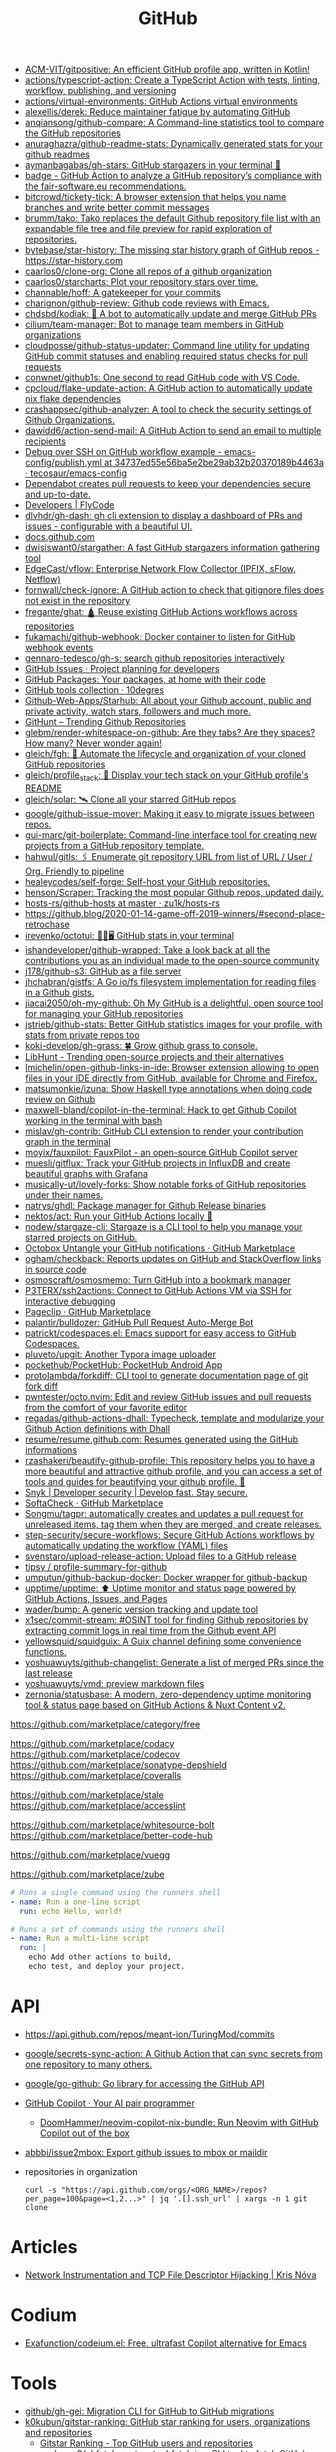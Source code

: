 :PROPERTIES:
:ID:       f00d1225-0d3a-4c02-903e-99afe8172576
:END:
#+title: GitHub

- [[https://github.com/ACM-VIT/gitpositive][ACM-VIT/gitpositive: An efficient GitHub profile app, written in Kotlin!]]
- [[https://github.com/actions/typescript-action][actions/typescript-action: Create a TypeScript Action with tests, linting, workflow, publishing, and versioning]]
- [[https://github.com/actions/virtual-environments][actions/virtual-environments: GitHub Actions virtual environments]]
- [[https://github.com/alexellis/derek][alexellis/derek: Reduce maintainer fatigue by automating GitHub]]
- [[https://github.com/anqiansong/github-compare][anqiansong/github-compare: A Command-line statistics tool to compare the GitHub repositories]]
- [[https://github.com/anuraghazra/github-readme-stats][anuraghazra/github-readme-stats: Dynamically generated stats for your github readmes]]
- [[https://github.com/aymanbagabas/gh-stars][aymanbagabas/gh-stars: GitHub stargazers in your terminal 🌟]]
- [[https://github.com/fair-software/badge][badge - GitHub Action to analyze a GitHub repository’s compliance with the fair-software.eu recommendations.]]
- [[https://github.com/bitcrowd/tickety-tick][bitcrowd/tickety-tick: A browser extension that helps you name branches and write better commit messages]]
- [[https://github.com/brumm/tako][brumm/tako: Tako replaces the default Github repository file list with an expandable file tree and file preview for rapid exploration of repositories.]]
- [[https://github.com/bytebase/star-history][bytebase/star-history: The missing star history graph of GitHub repos - https://star-history.com]]
- [[https://github.com/caarlos0/clone-org][caarlos0/clone-org: Clone all repos of a github organization]]
- [[https://github.com/caarlos0/starcharts][caarlos0/starcharts: Plot your repository stars over time.]]
- [[https://github.com/channable/hoff][channable/hoff: A gatekeeper for your commits]]
- [[https://github.com/charignon/github-review][charignon/github-review: Github code reviews with Emacs.]]
- [[https://github.com/chdsbd/kodiak][chdsbd/kodiak: 🔮 A bot to automatically update and merge GitHub PRs]]
- [[https://github.com/cilium/team-manager][cilium/team-manager: Bot to manage team members in GitHub organizations]]
- [[https://github.com/cloudposse/github-status-updater][cloudposse/github-status-updater: Command line utility for updating GitHub commit statuses and enabling required status checks for pull requests]]
- [[https://github.com/conwnet/github1s][conwnet/github1s: One second to read GitHub code with VS Code.]]
- [[https://github.com/cpcloud/flake-update-action][cpcloud/flake-update-action: A GitHub action to automatically update nix flake dependencies]]
- [[https://github.com/crashappsec/github-analyzer][crashappsec/github-analyzer: A tool to check the security settings of Github Organizations.]]
- [[https://github.com/dawidd6/action-send-mail][dawidd6/action-send-mail: A GitHub Action to send an email to multiple recipients]]
- [[https://github.com/tecosaur/emacs-config/blob/34737ed55e56ba5e2be29ab32b20370189b4463a/.github/workflows/publish.yml][Debug over SSH on GitHub workflow example - emacs-config/publish.yml at 34737ed55e56ba5e2be29ab32b20370189b4463a · tecosaur/emacs-config]]
- [[https://dependabot.com/][Dependabot creates pull requests to keep your dependencies secure and up-to-date.]]
- [[https://www.flycode.com/developers][Developers | FlyCode]]
- [[https://github.com/dlvhdr/gh-dash][dlvhdr/gh-dash: gh cli extension to display a dashboard of PRs and issues - configurable with a beautiful UI.]]
- [[https://docs.github.com/][docs.github.com]]
- [[https://github.com/dwisiswant0/stargather][dwisiswant0/stargather: A fast GitHub stargazers information gathering tool]]
- [[https://github.com/EdgeCast/vflow][EdgeCast/vflow: Enterprise Network Flow Collector (IPFIX, sFlow, Netflow)]]
- [[https://github.com/fornwall/check-ignore][fornwall/check-ignore: A GitHub action to check that gitignore files does not exist in the repository]]
- [[https://github.com/fregante/ghat][fregante/ghat: 🛕 Reuse existing GitHub Actions workflows across repositories]]
- [[https://github.com/fukamachi/github-webhook][fukamachi/github-webhook: Docker container to listen for GitHub webhook events]]
- [[https://github.com/gennaro-tedesco/gh-s][gennaro-tedesco/gh-s: search github repositories interactively]]
- [[https://github.com/features/issues][GitHub Issues · Project planning for developers]]
- [[https://github.com/features/packages][GitHub Packages: Your packages, at home with their code]]
- [[http://10degres.net/github-tools-collection/][GitHub tools collection · 10degres]]
- [[https://github.com/Github-Web-Apps/Starhub][Github-Web-Apps/Starhub: All about your Github account, public and private activity, watch stars, followers and much more.]]
- [[https://kamranahmed.info/githunt/][GitHunt – Trending Github Repositories]]
- [[https://github.com/glebm/render-whitespace-on-github][glebm/render-whitespace-on-github: Are they tabs? Are they spaces? How many? Never wonder again!]]
- [[https://github.com/gleich/fgh][gleich/fgh: 📁 Automate the lifecycle and organization of your cloned GitHub repositories]]
- [[https://github.com/gleich/profile_stack][gleich/profile_stack: 🚀 Display your tech stack on your GitHub profile's README]]
- [[https://github.com/gleich/solar][gleich/solar: 🛰️ Clone all your starred GitHub repos]]
- [[https://github.com/google/github-issue-mover][google/github-issue-mover: Making it easy to migrate issues between repos.]]
- [[https://github.com/gui-marc/git-boilerplate][gui-marc/git-boilerplate: Command-line interface tool for creating new projects from a GitHub repository template.]]
- [[https://github.com/hahwul/gitls][hahwul/gitls: 🖇 Enumerate git repository URL from list of URL / User / Org. Friendly to pipeline]]
- [[https://github.com/healeycodes/self-forge][healeycodes/self-forge: Self-host your GitHub repositories.]]
- [[https://github.com/henson/Scraper][henson/Scraper: Tracking the most popular Github repos, updated daily.]]
- [[https://github.com/zu1k/hosts-rs/tree/master/github-hosts][hosts-rs/github-hosts at master · zu1k/hosts-rs]]
- https://github.blog/2020-01-14-game-off-2019-winners/#second-place-retrochase
- [[https://github.com/irevenko/octotui][irevenko/octotui: 🐙🐱🖥️ GitHub stats in your terminal]]
- [[https://github.com/ishandeveloper/github-wrapped][ishandeveloper/github-wrapped: Take a look back at all the contributions you as an individual made to the open-source community]]
- [[https://github.com/j178/github-s3][j178/github-s3: GitHub as a file server]]
- [[https://github.com/jhchabran/gistfs][jhchabran/gistfs: A Go io/fs filesystem implementation for reading files in a Github gists.]]
- [[https://github.com/jiacai2050/oh-my-github][jiacai2050/oh-my-github: Oh My GitHub is a delightful, open source tool for managing your GitHub repositories]]
- [[https://github.com/jstrieb/github-stats][jstrieb/github-stats: Better GitHub statistics images for your profile, with stats from private repos too]]
- [[https://github.com/koki-develop/gh-grass][koki-develop/gh-grass: 🍀 Grow github grass to console.]]
- [[https://www.libhunt.com/][LibHunt - Trending open-source projects and their alternatives]]
- [[https://github.com/lmichelin/open-github-links-in-ide][lmichelin/open-github-links-in-ide: Browser extension allowing to open files in your IDE directly from GitHub, available for Chrome and Firefox.]]
- [[https://github.com/matsumonkie/izuna][matsumonkie/izuna: Show Haskell type annotations when doing code review on Github]]
- [[https://github.com/maxwell-bland/copilot-in-the-terminal][maxwell-bland/copilot-in-the-terminal: Hack to get Github Copilot working in the terminal with bash]]
- [[https://github.com/mislav/gh-contrib][mislav/gh-contrib: GitHub CLI extension to render your contribution graph in the terminal]]
- [[https://github.com/moyix/fauxpilot][moyix/fauxpilot: FauxPilot - an open-source GitHub Copilot server]]
- [[https://github.com/muesli/gitflux][muesli/gitflux: Track your GitHub projects in InfluxDB and create beautiful graphs with Grafana]]
- [[https://github.com/musically-ut/lovely-forks][musically-ut/lovely-forks: Show notable forks of GitHub repositories under their names.]]
- [[https://github.com/natrys/ghdl][natrys/ghdl: Package manager for Github Release binaries]]
- [[https://github.com/nektos/act][nektos/act: Run your GitHub Actions locally 🚀]]
- [[https://github.com/nodew/stargaze-cli][nodew/stargaze-cli: Stargaze is a CLI tool to help you manage your starred projects on GitHub.]]
- [[https://github.com/marketplace/octobox][Octobox Untangle your GitHub notifications · GitHub Marketplace]]
- [[https://github.com/ogham/checkback][ogham/checkback: Reports updates on GitHub and StackOverflow links in source code]]
- [[https://github.com/osmoscraft/osmosmemo][osmoscraft/osmosmemo: Turn GitHub into a bookmark manager]]
- [[https://github.com/P3TERX/ssh2actions][P3TERX/ssh2actions: Connect to GitHub Actions VM via SSH for interactive debugging]]
- [[https://github.com/marketplace/pageclip][Pageclip · GitHub Marketplace]]
- [[https://github.com/palantir/bulldozer][palantir/bulldozer: GitHub Pull Request Auto-Merge Bot]]
- [[https://github.com/patrickt/codespaces.el][patrickt/codespaces.el: Emacs support for easy access to GitHub Codespaces.]]
- [[https://github.com/pluveto/upgit][pluveto/upgit: Another Typora image uploader]]
- [[https://github.com/pockethub/PocketHub][pockethub/PocketHub: PocketHub Android App]]
- [[https://github.com/protolambda/forkdiff][protolambda/forkdiff: CLI tool to generate documentation page of git fork diff]]
- [[https://github.com/pwntester/octo.nvim][pwntester/octo.nvim: Edit and review GitHub issues and pull requests from the comfort of your favorite editor]]
- [[https://github.com/regadas/github-actions-dhall][regadas/github-actions-dhall: Typecheck, template and modularize your Github Action definitions with Dhall]]
- [[https://github.com/resume/resume.github.com][resume/resume.github.com: Resumes generated using the GitHub informations]]
- [[https://github.com/rzashakeri/beautify-github-profile][rzashakeri/beautify-github-profile: This repository helps you to have a more beautiful and attractive github profile, and you can access a set of tools and guides for beautifying your github profile. 🚩]]
- [[https://snyk.io/][Snyk | Developer security | Develop fast. Stay secure.]]
- [[https://github.com/marketplace/softa-check][SoftaCheck · GitHub Marketplace]]
- [[https://github.com/Songmu/tagpr][Songmu/tagpr: automatically creates and updates a pull request for unreleased items, tag them when they are merged, and create releases.]]
- [[https://github.com/step-security/secure-workflows][step-security/secure-workflows: Secure GitHub Actions workflows by automatically updating the workflow (YAML) files]]
- [[https://github.com/svenstaro/upload-release-action][svenstaro/upload-release-action: Upload files to a GitHub release]]
- [[https://github.com/tipsy/profile-summary-for-github][tipsy / profile-summary-for-github]]
- [[https://github.com/umputun/github-backup-docker][umputun/github-backup-docker: Docker wrapper for github-backup]]
- [[https://github.com/upptime/upptime][upptime/upptime: ⬆️ Uptime monitor and status page powered by GitHub Actions, Issues, and Pages]]
- [[https://github.com/wader/bump][wader/bump: A generic version tracking and update tool]]
- [[https://github.com/x1sec/commit-stream][x1sec/commit-stream: #OSINT tool for finding Github repositories by extracting commit logs in real time from the Github event API]]
- [[https://github.com/yellowsquid/squidguix][yellowsquid/squidguix: A Guix channel defining some convenience functions.]]
- [[https://github.com/yoshuawuyts/github-changelist][yoshuawuyts/github-changelist: Generate a list of merged PRs since the last release]]
- [[https://github.com/yoshuawuyts/vmd][yoshuawuyts/vmd: preview markdown files]]
- [[https://github.com/zernonia/statusbase][zernonia/statusbase: A modern, zero-dependency uptime monitoring tool & status page based on GitHub Actions & Nuxt Content v2.]]

https://github.com/marketplace/category/free

https://github.com/marketplace/codacy
https://github.com/marketplace/codecov
https://github.com/marketplace/sonatype-depshield
https://github.com/marketplace/coveralls

https://github.com/marketplace/stale
https://github.com/marketplace/accesslint

https://github.com/marketplace/whitesource-bolt
https://github.com/marketplace/better-code-hub

https://github.com/marketplace/vuegg

https://github.com/marketplace/zube

#+BEGIN_SRC yaml
      # Runs a single command using the runners shell
      - name: Run a one-line script
        run: echo Hello, world!

      # Runs a set of commands using the runners shell
      - name: Run a multi-line script
        run: |
          echo Add other actions to build,
          echo test, and deploy your project.
#+END_SRC

* API
- https://api.github.com/repos/meant-ion/TuringMod/commits
- [[https://github.com/google/secrets-sync-action][google/secrets-sync-action: A Github Action that can sync secrets from one repository to many others.]]
- [[https://github.com/google/go-github][google/go-github: Go library for accessing the GitHub API]]
- [[https://copilot.github.com/][GitHub Copilot · Your AI pair programmer]]
  - [[https://github.com/DoomHammer/neovim-copilot-nix-bundle][DoomHammer/neovim-copilot-nix-bundle: Run Neovim with GitHub Copilot out of the box]]
- [[https://github.com/abbbi/issue2mbox][abbbi/issue2mbox: Export github issues to mbox or maildir]]

- repositories in organization
  : curl -s "https://api.github.com/orgs/<ORG_NAME>/repos?per_page=100&page=<1,2...>" | jq '.[].ssh_url' | xargs -n 1 git clone

* Articles
- [[https://krisnova.net/posts/network-instrumentation/][Network Instrumentation and TCP File Descriptor Hijacking | Kris Nóva]]

* Codium
- [[https://github.com/Exafunction/codeium.el][Exafunction/codeium.el: Free, ultrafast Copilot alternative for Emacs]]

* Tools
- [[https://github.com/github/gh-gei][github/gh-gei: Migration CLI for GitHub to GitHub migrations]]
- [[https://github.com/k0kubun/gitstar-ranking][k0kubun/gitstar-ranking: GitHub star ranking for users, organizations and repositories]]
  - [[https://gitstar-ranking.com/][Gitstar Ranking - Top GitHub users and repositories]]
- [[https://github.com/orangekame3/ghfetch][orangekame3/ghfetch: :octocat: ghfetch is a CLI tool to fetch GitHub user information and show like neofetch.]]
- [[https://github.com/Shiphero/shbin/][Shiphero/shbin: turns a Github repo into a pastebin]]

* Workflow
- [[https://github.com/abbbi/github-actions-tune][abbbi/github-actions-tune: Speed up your github actions on ubuntu-latest]]
- [[https://github.com/actions/checkout][actions/checkout: Action for checking out a repo]]
- [[https://github.com/actions/github-script][actions/github-script: Write workflows scripting the GitHub API in JavaScript]]
- [[https://github.com/actions-runner-controller/actions-runner-controller][actions-runner-controller/actions-runner-controller: Kubernetes controller for GitHub Actions self-hosted runners]]
- [[https://github.com/actions/runner][actions/runner: The Runner for GitHub Actions]]
- [[https://github.com/actions/runner][actions/runner: The Runner for GitHub Actions]]
  - [[https://docs.github.com/en/actions/hosting-your-own-runners/about-self-hosted-runners][About self-hosted runners - GitHub Docs]]
- [[https://github.com/actions/setup-node][actions/setup-node: Set up your GitHub Actions workflow with a specific version of node.js]]
- [[https://github.com/actions/toolkit][actions/toolkit: The GitHub ToolKit for developing GitHub Actions.]]
- [[https://github.com/antfu/changelogithub][antfu/changelogithub: Generate changelog for GitHub]]
- [[https://github.com/cachix/cachix-action][cachix/cachix-action: Build software only once and put it in a global cache]]
- [[https://habr.com/ru/company/otus/blog/650435/][Continuous integration в Go с GitHub Actions / Хабр]]
- [[https://github.com/dessant/lock-threads][dessant/lock-threads: GitHub Action that locks closed issues and pull requests after a period of inactivity]]
- [[https://github.com/DeterminateSystems/update-flake-lock][DeterminateSystems/update-flake-lock: Automatically refresh your Nix Flakes.]]
- [[https://github.com/martinbaillie/vault-plugin-secrets-github][DeterminateSystems/vault-plugin-secrets-github: Create ephemeral, finely-scoped @github access tokens using @hashicorp Vault.]]
- [[https://github.com/docker/build-push-action][docker/build-push-action: GitHub Action to build and push Docker images with Buildx]]
- [[https://github.com/docker/setup-qemu-action][docker/setup-qemu-action: GitHub Action to configure Qemu support]]
- [[https://github.blog/changelog/2022-06-13-github-actions-macos-12-for-github-hosted-runners-is-now-generally-available/][GitHub Actions: macOS 12 for GitHub-hosted runners is now generally available | GitHub Changelog]]
- [[https://github.com/JamesIves/github-pages-deploy-action][JamesIves/github-pages-deploy-action: Automatically deploy your project to GitHub Pages using GitHub Actions. This action can be configured to push your production-ready code into any branch you'd like.]]
- [[https://github.com/k1LoW/github-script-ruby][k1LoW/github-script-ruby: Write workflows scripting the GitHub API in Ruby]]
- [[https://github.com/kirinnee/github-runner-setup][kirinnee/github-runner-setup: Setup GitHub runner with Docker and Nix via Terraform and cloud-init]]
- [[https://github.com/knatnetwork/github-runner][knatnetwork/github-runner: Simple Self-Hosted GitHub Actions Runner]]
- [[https://github.com/marketplace/meercode-ci-monitoring][Meercode | CI Monitoring · GitHub Marketplace]]
- [[https://github.com/namespacelabs/breakpoint][namespacelabs/breakpoint: Add breakpoints to CI: pause, access the workflow with SSH, debug and resume.]]
- [[https://github.com/nixbuild/ci-demo][nixbuild/ci-demo: Demo Nix CI with GitHub Actions]]
- [[https://github.com/PromyLOPh/guix-install-action][PromyLOPh/guix-install-action: GitHub action to install GNU Guix]]
- [[https://github.com/rhysd/actionlint][rhysd/actionlint: Static checker for GitHub Actions workflow files]]
- [[https://github.com/self-actuated/actions-usage][self-actuated/actions-usage: Find your total usage on GitHub Actions]]
- [[https://github.com/thereisnotime/Action-nmap][thereisnotime/Action-nmap: A GitHub Action that executes nmap]]
- [[https://github.com/TinderSec/gh-workflow-auditor][TinderSec/gh-workflow-auditor: Script to audit GitHub Action Workflow files for potential vulnerabilities.]]
- [[https://github.com/uraimo/run-on-arch-action][uraimo/run-on-arch-action: A Github Action that executes jobs/commands on non-x86 cpu architectures (ARMv6, ARMv7, aarch64, s390x, ppc64le, riscv64) via QEMU]]
- [[https://github.com/ValdikSS/nat-traversal-github-actions-openvpn-wireguard][ValdikSS/nat-traversal-github-actions-openvpn-wireguard: OpenVPN and WireGuard server on GitHub Actions: representative NAT traversal case]]
- [[https://github.com/workflow/nix-shell-action][workflow/nix-shell-action: Run any command you like in a deterministic Nix shell on Linux and macOS.]]

** [[https://octopus.com/blog/githubactions-ten-favorite-actions][10 of our favorite actions for GitHub Actions - Octopus Deploy]]

[[https://i.octopus.com/site/team-images/df25bad4-c9a8-4949-87e3-2c1bb6fc0aca.png]]

Andy Corrigan

March 15, 2023 • 4 mins

Although relatively new to the world of continuous integration (CI), GitHub’s adding of ‘Actions’ has seen its strong community build useful tasks that plug right into your repository.

Actions let you run non-standard tasks to help you test, build, and push your work to your deployment tools.

In no particular order, here are 10 of our favorites, plus [[https://octopus.com/blog/githubactions-ten-favorite-actions#install-actions][how to install them]].

*** 1: Test reporter

Showing all your test results in GitHub, the [[https://github.com/marketplace/actions/test-reporter][test reporter]] action helps keep the important parts of your code and testing processes in one place. Providing the results in XML or JSON formats as part of a ‘check run’, this action tells you where your code failed with useful stats.

Test reporter already supports most of the popular testing tools for the likes of .NET, JavaScript and more. Plus, you can add more by raising an issue or contributing yourself.

Supported frameworks:

- .NET: xUnit, NUnit, and MSTest
- Dart: test
- Flutter: test
- Java: JUnit
- JavaScript: JEST and Mocha

*** 2: Build and push docker images

Doing what the title says, the [[https://github.com/marketplace/actions/build-and-push-docker-images][build and push Docker images action]] lets you build and push Docker images.

Using [[https://github.com/docker/buildx][Buildx]] and [[https://github.com/moby/buildkit][Moby BuildKit]] features, you can create multi-platform builds, test images, customize inputs and outputs, and more.

Check out the action’s page for the full list of features, including [[https://github.com/marketplace/actions/build-and-push-docker-images#advanced-usage][advanced use]] and how to [[https://github.com/marketplace/actions/build-and-push-docker-images#customizing][customize it]].

*** 3: Setup PHP

The [[https://github.com/marketplace/actions/setup-php-action][Setup PHP action]] allows you to setup PHP extensions and .ini files for application testing on all major operating systems.

It’s also compatible with tools like GitHub’s composer, PHP-config, symfony, and more. See the marketplace page for the [[https://github.com/marketplace/actions/setup-php-action#wrench-tools-support][full list of compatible tools]].

*** 4: GitTools actions

The [[https://github.com/marketplace/actions/gittools][GitTools Action]] allows you to use both [[https://gitversion.net/][GitVersion]] and [[https://github.com/GitTools/GitReleaseManager][GitReleaseManager]] in your pipeline.

GitVersion helps solve common versioning problems with semantic versioning (also known as ‘Semver’), for consistency across your projects. GitVersion helps avoid duplication, saves rebuilding time, and much more. Benefiting CI, it creates version numbers that labels builds and makes variables available to the rest of your pipeline.

Meanwhile, GitReleaseManager automatically creates, attaches, and publishes exportable release notes.

If you only need the versioning of GitVersion, there is an [[https://octopus.com/blog/githubactions-ten-favorite-actions#gitversion-action][alternative action with the same name]] later in this list.

*** 5: Action automatic releases

Once set to react to the GitHub events of your choosing (such as commits to your main branch), the [[https://github.com/marketplace/actions/automatic-releases][action automatic releases]] workflow can:

- Auto-upload assets
- Create changelogs
- Create a new release
- Set the project to ‘pre-release’

*** 6: Repository dispatch

The [[https://github.com/marketplace/actions/repository-dispatch][repository dispatch action]] makes it easier to trigger actions from a 'repository dispatch' event. Plus, it lets you trigger and chain the actions from one or more repositories.

You need to [[https://docs.github.com/en/authentication/keeping-your-account-and-data-secure/creating-a-personal-access-token][create a personal access token]] for this action to work as GitHub won’t support it by default.

*** 7: PullPreview

The [[https://github.com/marketplace/actions/pullpreview][PullPreview action]] allows you to preview pull requests by spinning up live environments for code reviews.

When making a pull with the ‘pullpreview’ label, this action checks out your code and deploys to an AWS Lightsail instance with Docker and Docker Compose.

This allows you to play with your new features as your customers would, or to show off working models of your ideas.

It also promises compatibility with your existing tools and full integration with GitHub.

The only thing you should be aware of, is that you need to buy a license if using it with commercial products.

*** 8: ReportGenerator

The [[https://github.com/marketplace/actions/reportgenerator][ReportGenerator action]] can extract the most useful parts of coverage reports into easier to read formats. It allows you to read your data in the likes of HTML, XML, plus various text summaries and language-specific formats.

*** 9: Git version

While a little like the [[https://octopus.com/blog/githubactions-ten-favorite-actions#git-tools][GitVersion /*tool*/]] enabled by the GitTools action, this [[https://github.com/marketplace/actions/git-version][Git version]] is an action itself.

Like the external tool, however, it offers simple Semver versioning to help track your different releases. This is useful if you only want help versioning and don’t need GitReleaseManager.

*** 10: GitHub Action tester (github-action-tester)

The [[https://github.com/marketplace/actions/github-action-tester][github-action-tester]] is an action that lets you kick off shell scripts for testing.

After it's installed, just add your scripts to your repository and kick them off with the events you need.

*** Bonus round: Octopus

As an official GitHub technology partner, Octopus Deploy has [[https://github.com/marketplace?query=octopus&type=actions&verification=verified_creator][10 verified Octopus actions in the GitHub Marketplace]] that make it easy to automate your deployment processes, execute tasks, create packages, and more.

Given the nature of GitHub Actions as a service, other users have [[https://github.com/marketplace?type=&verification=&query=Octopus+][contributed some Octopus-related actions]] too. Check those out if you’re after even more integration with Octopus. You can also learn why we recommend you [[https://octopus.com/github][build with GitHub and deploy with Octopus]].

*** How to install actions

Installing actions in GitHub is simple:

1. Find the action you want on the [[https://github.com/marketplace?type=actions][GitHub Marketplace]].
2. Read the Marketplace page to check for prerequisites.
3. Click *Use latest version*  in the top right (or select an older version if you need).
4. Copy the code from the pop-up, paste it into your repository’s .yml file, and save.
5. Make sure you read the action’s documentation to check for any extra setup and how to use the action.

*** What next?

If the actions we chose don’t suit your project or you need something outside the scope of CI, there's plenty more to choose from. Search through the [[https://github.com/marketplace?type=actions][GitHub marketplace]] for more.

[[https://oc.to/GithubActionsWorkflowGenerator][Try our free GitHub Actions workflow tool]] to help you quickly generate customizable workflows for your GitHub Actions deployments.

You can also learn more about how [[https://octopus.com/github][Octopus takes your GitHub deployments to the next level]].

Happy deployments!
** [[https://gist.github.com/Mic92/41ac74e9ba77e61a49392aaab74b1767][auto-merge-ci.yaml]]
#+begin_example
  name: Automatic merge if CI builds
  on:
    push:
      branches:
        - 'update/*'

  jobs:
    wait-for-check-regexp:
      runs-on: ubuntu-latest
      if: github.actor == 'numtide-bot'
      steps:
        - uses: actions/checkout@v3
          with:
            fetch-depth: 0
            token: ${{ secrets.GH_TOKEN_FOR_UPDATES }}
        - name: Wait on tests
          uses: lewagon/wait-on-check-action@v1.1.2
          with:
            ref: ${{ github.sha }}
            repo-token: ${{ secrets.GH_TOKEN_FOR_UPDATES }}
            running-workflow-name: wait-for-check-regexp
            check-regexp: (check|devShell).+
            verbose: true
        - name: Automerge
          run: |
            git config --local user.email "github-actions[bot]@users.noreply.github.com"
            git config --local user.name "github-actions[bot]"
            git checkout master
            git merge ${GITHUB_REF#refs/heads/}
            # attempt to reduce race condition if some other ci job already pushed in the meantime
            git pull --rebase origin master
            git push origin master
#+end_example

